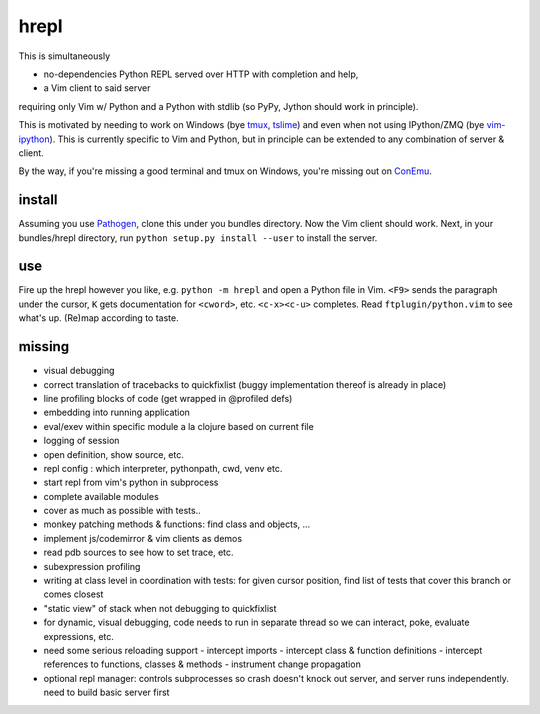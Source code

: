 hrepl
=====

This is simultaneously 

- no-dependencies Python REPL served over HTTP with completion and help, 
- a Vim client to said server

requiring only Vim w/ Python and a Python with stdlib (so PyPy, Jython
should work in principle).

This is motivated by needing to work on Windows (bye tmux_, tslime_) and
even when not using IPython/ZMQ (bye vim-ipython_).
This is currently specific to Vim and Python, but in principle can be
extended to any combination of server & client.

By the way, if you're missing a good terminal and tmux on Windows, you're
missing out on ConEmu_.

install
-------

Assuming you use Pathogen_, clone
this under you bundles directory. Now the Vim client should work.
Next, in your bundles/hrepl directory, run 
``python setup.py install --user`` to install the server.

use
---

Fire up the hrepl however you like, e.g.  ``python -m hrepl``
and open a Python file in Vim. ``<F9>`` sends the paragraph under
the cursor, ``K`` gets documentation for ``<cword>``, etc. 
``<c-x><c-u>`` completes. Read
``ftplugin/python.vim`` to see what's up. (Re)map according to taste.

missing
-------

- visual debugging
- correct translation of tracebacks to quickfixlist (buggy implementation
  thereof is already in place)
- line profiling blocks of code (get wrapped in @profiled defs)
- embedding into running application
- eval/exev within specific module a la clojure based on current file
- logging of session
- open definition, show source, etc.
- repl config : which interpreter, pythonpath, cwd, venv etc. 
- start repl from vim's python in subprocess
- complete available modules

- cover as much as possible with tests.. 
- monkey patching methods & functions: find class and objects, ... 
- implement js/codemirror & vim clients as demos
- read pdb sources to see how to set trace, etc. 
- subexpression profiling
- writing at class level in coordination with tests: for given
  cursor position, find list of tests that cover this branch or
  comes closest
- "static view" of stack when not debugging to quickfixlist
- for dynamic, visual debugging, code needs to run in separate thread
  so we can interact, poke, evaluate expressions, etc. 

- need some serious reloading support 
  - intercept imports
  - intercept class & function definitions
  - intercept references to functions, classes & methods
  - instrument change propagation

- optional repl manager: controls subprocesses so crash doesn't knock out
  server, and server runs independently. need to build basic server first




.. _tmux: http://tmux.sourceforge.net
.. _tslime: http://www.vim.org/scripts/script.php?script_id=3023
.. _vim-ipython: https://github.com/ivanov/vim-ipython
.. _ConEmu: http://code.google.com/p/conemu-maximus5
.. _Pathogen: https://github.com/tpope/vim-pathogen
